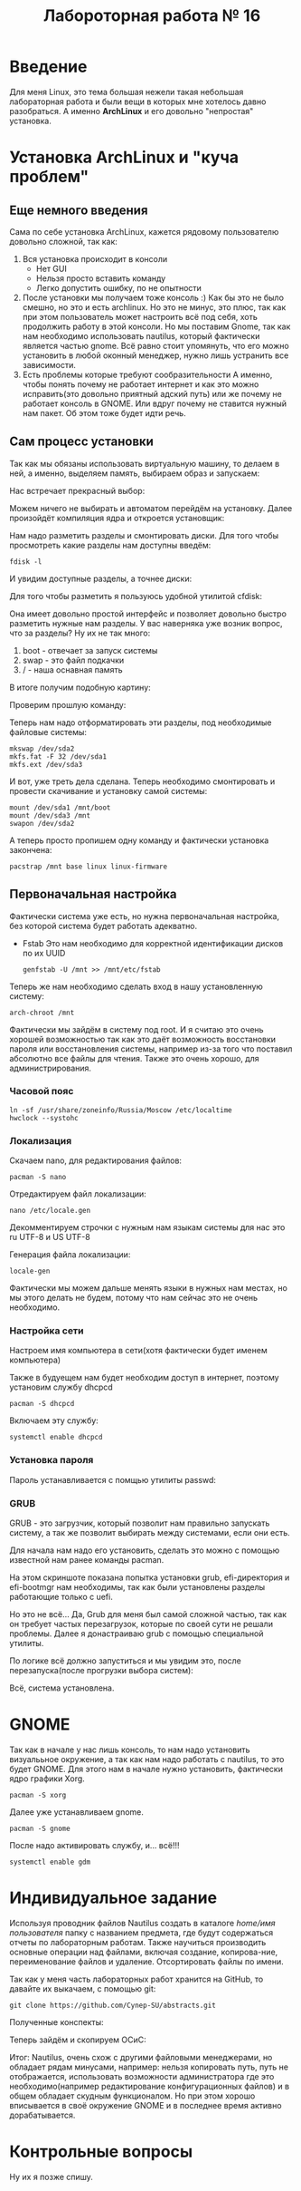 #+TITLE: Лабороторная работа № 16


* Введение
Для меня Linux, это тема большая нежели такая небольшая лабораторная работа и были вещи в которых мне хотелось давно разобраться. 
А именно **ArchLinux** и его довольно "непростая" установка.
* Установка ArchLinux и "куча проблем"
** Еще немного введения
Сама по себе установка ArchLinux, кажется рядовому пользователю довольно сложной, так как:
1. Вся установка происходит в консоли
   - Нет GUI
   - Нельзя просто вставить команду
   - Легко допустить ошибку, по не опытности
2. После установки мы получаем тоже консоль :)
   Как бы это не было смешно, но это и есть archlinux. 
   Но это не минус, это плюс, так как при этом пользователь может настроить всё под себя, хоть продолжить работу в этой консоли.
   Но мы поставим Gnome, так как нам необходимо использовать nautilus, который фактически является частью gnome.
   Всё равно стоит упомянуть, что его можно установить в любой оконный менеджер, нужно лишь устранить все зависимости.
3. Есть проблемы которые требуют сообразительности
   А именно, чтобы понять почему не работает интернет и как это можно исправить(это довольно приятный адский путь) или же почему не работает консоль в GNOME.
  Или вдруг почему не ставится нужный нам пакет. Об этом тоже будет идти речь.
** Сам процесс установки
Так как мы обязаны использовать виртуальную машину, то делаем в ней, а именно, выделяем память, выбираем образ и запускаем:

Нас встречает прекрасный выбор:

#+DOWNLOADED: screenshot @ 2022-04-05 23:55:21
[[file:images/20220405-235521_screenshot.png]]

Можем ничего не выбирать и автоматом перейдём на установку. Далее произойдёт компиляция ядра и откроется установщик:


#+DOWNLOADED: screenshot @ 2022-04-05 23:57:11
[[file:images/20220405-235711_screenshot.png]]

Нам надо разметить разделы и смонтировать диски. Для того чтобы просмотреть какие разделы нам доступны введём:

#+begin_src shell
fdisk -l
#+end_src

И увидим доступные разделы, а точнее диски:

#+DOWNLOADED: screenshot @ 2022-04-05 23:59:35
[[file:images/20220405-235935_screenshot.png]]

Для того чтобы разметить я пользуюсь удобной утилитой cfdisk:

#+DOWNLOADED: screenshot @ 2022-04-06 00:00:48
[[file:images/20220406-000048_screenshot.png]]

Она имеет довольно простой интерфейс и позволяет довольно быстро разметить нужные нам разделы.
У вас наверняка уже возник вопрос, что за разделы? 
Ну их не так много:
1. boot - отвечает за запуск системы
2. swap - это файл подкачки
3. / - наша оснавная память

В итоге получим подобную картину:

#+DOWNLOADED: screenshot @ 2022-04-06 00:06:54
[[file:images/20220406-000654_screenshot.png]]

Проверим прошлую команду:

#+DOWNLOADED: screenshot @ 2022-04-06 00:08:14
[[file:images/20220406-000814_screenshot.png]]

Теперь нам надо отформатировать эти разделы, под необходимые файловые системы:

#+begin_src shell
mkswap /dev/sda2
mkfs.fat -F 32 /dev/sda1
mkfs.ext /dev/sda3
#+end_src


#+DOWNLOADED: screenshot @ 2022-04-06 00:12:55
[[file:images/20220406-001255_screenshot.png]]

И вот, уже треть дела сделана. Теперь необходимо смонтировать и провести скачивание и установку самой системы:

#+begin_src shell
mount /dev/sda1 /mnt/boot
mount /dev/sda3 /mnt
swapon /dev/sda2
#+end_src


#+DOWNLOADED: screenshot @ 2022-04-06 00:20:48
[[file:images/20220406-002048_screenshot.png]]

А теперь просто пропишем одну команду и фактически установка закончена:

#+begin_src shell
pacstrap /mnt base linux linux-firmware
#+end_src


#+DOWNLOADED: screenshot @ 2022-04-06 00:23:22
[[file:images/20220406-002322_screenshot.png]]


#+DOWNLOADED: screenshot @ 2022-04-06 00:23:40
[[file:images/20220406-002340_screenshot.png]]

** Первоначальная настройка
Фактически система уже есть, но нужна первоначальная настройка, без которой система будет работать адекватно.

- Fstab
  Это нам необходимо для корректной идентификации дисков по их UUID
  #+begin_src shell
  genfstab -U /mnt >> /mnt/etc/fstab
  #+end_src

Теперь же нам необходимо сделать вход в нашу установленную систему:

#+begin_src shell
arch-chroot /mnt
#+end_src

Фактически мы зайдём в систему под root. 
И я считаю это очень хорошей возможностью так как это даёт возможность восстановки пароля или восстановления системы, например из-за того что поставил абсолютно все файлы для чтения. 
Также это очень хорошо, для администрирования.


#+DOWNLOADED: screenshot @ 2022-04-06 00:41:20
[[file:images/20220406-004120_screenshot.png]]


*** Часовой пояс

#+begin_src shell
ln -sf /usr/share/zoneinfo/Russia/Moscow /etc/localtime
hwclock --systohc
#+end_src

*** Локализация

Скачаем nano, для редактирования файлов:
#+begin_src shell
pacman -S nano
#+end_src

#+DOWNLOADED: screenshot @ 2022-04-06 11:15:50
[[file:images/20220406-111550_screenshot.png]]

Отредактируем файл локализации:
#+begin_src shell
nano /etc/locale.gen
#+end_src


#+DOWNLOADED: screenshot @ 2022-04-06 11:20:50
[[file:images/20220406-112050_screenshot.png]]

Декомментируем строчки с нужным нам языкам системы для нас это ru UTF-8 и US UTF-8

Генерация файла локализации:
#+begin_src shell
locale-gen
#+end_src

#+DOWNLOADED: screenshot @ 2022-04-06 11:25:13
[[file:images/20220406-112513_screenshot.png]]

Фактически мы можем дальше менять языки в нужных нам местах, но мы этого делать не будем, потому что нам сейчас это не очень необходимо.



*** Настройка сети

Настроем имя компьютера в сети(хотя фактически будет именем компьютера)

#+DOWNLOADED: screenshot @ 2022-04-06 11:34:50
[[file:images/20220406-113450_screenshot.png]]

Также в будуещем нам будет необходим доступ в интернет, поэтому установим службу dhcpcd

#+begin_src shell
pacman -S dhcpcd
#+end_src


#+DOWNLOADED: screenshot @ 2022-04-06 11:42:41
[[file:images/20220406-114241_screenshot.png]]

Включаем эту службу:
#+begin_src shell
systemctl enable dhcpcd 
#+end_src

*** Установка пароля

Пароль устанавливается с помщью утилиты passwd:

#+DOWNLOADED: screenshot @ 2022-04-06 11:49:28
[[file:images/20220406-114928_screenshot.png]]

*** GRUB

GRUB - это загрузчик, который позволит нам правильно запускать систему, а так же позволит выбирать между системами, если они есть.

Для начала нам надо его установить, сделать это можно с помощью известной нам ранее команды pacman.

На этом скриншоте показана попытка установки grub, efi-директория и efi-bootmgr нам необходимы, так как были установлены разделы работающие только с uefi.

#+DOWNLOADED: screenshot @ 2022-04-06 12:07:49
[[file:images/20220406-120749_screenshot.png]]

Но это не всё... Да, Grub для меня был самой сложной частью, так как он требует частых перезагрузок, которые по своей сути не решали проблемы. 
Далее я донастраиваю grub с помощью специальной утилиты.

#+DOWNLOADED: screenshot @ 2022-04-11 21:03:58
[[file:images/20220411-210358_screenshot.png]]

По логике всё должно запуститься и мы увидим это, после перезапуска(после прогрузки выбора систем):

#+DOWNLOADED: screenshot @ 2022-04-11 21:13:53
[[file:images/20220411-211353_screenshot.png]]

Всё, система установлена.

* GNOME
Так как в начале у нас лишь консоль, то нам надо установить визуалььное окружение, а так как нам надо работать с nautilus, то это будет GNOME. 
Для этого нам в начале нужно установить, фактически ядро графики Xorg.
#+begin_src shell
pacman -S xorg
#+end_src


#+DOWNLOADED: screenshot @ 2022-04-11 21:21:25
[[file:images/20220411-212125_screenshot.png]]

Далее уже устанавливаем gnome.

#+begin_src shell
pacman -S gnome
#+end_src


#+DOWNLOADED: screenshot @ 2022-04-11 21:22:47
[[file:images/20220411-212247_screenshot.png]]

После надо активировать службу, и... всё!!!
#+begin_src shell
systemctl enable gdm
#+end_src


#+DOWNLOADED: screenshot @ 2022-04-11 21:30:43
[[file:images/20220411-213043_screenshot.png]]

* Индивидуальное задание
Используя проводник файлов Nautilus создать в каталоге /home/имя пользователя/ папку с названием предмета, где будут содержаться отчеты по лабораторным работам. 
Также научиться производить основные операции над файлами, включая создание, копирова-ние, переименование файлов и удаление. 
Отсортировать файлы по имени.


#+DOWNLOADED: screenshot @ 2022-04-06 12:27:10
[[file:images/20220406-122710_screenshot.png]]


#+DOWNLOADED: screenshot @ 2022-04-06 12:29:12
[[file:images/20220406-122912_screenshot.png]]


#+DOWNLOADED: screenshot @ 2022-04-06 12:29:38
[[file:images/20220406-122938_screenshot.png]]


Так как у меня часть лабораторных работ хранится на GitHub, то давайте их выкачаем, с помощью git:

#+begin_src shell
git clone https://github.com/Cynep-SU/abstracts.git
#+end_src


#+DOWNLOADED: screenshot @ 2022-04-11 21:42:45
[[file:images/20220411-214245_screenshot.png]]

Полученные конспекты:

#+DOWNLOADED: screenshot @ 2022-04-11 21:43:43
[[file:images/20220411-214343_screenshot.png]]

Теперь зайдём и скопируем ОСиС:

#+DOWNLOADED: screenshot @ 2022-04-11 21:45:34
[[file:images/20220411-214534_screenshot.png]]


#+DOWNLOADED: screenshot @ 2022-04-11 21:46:15
[[file:images/20220411-214615_screenshot.png]]


#+DOWNLOADED: screenshot @ 2022-04-11 21:46:40
[[file:images/20220411-214640_screenshot.png]]


Итог: Nautilus, очень схож с другими файловыми менеджерами, но обладает рядам минусами, например: нельзя копировать путь, путь не отображается, 
использовать возможности администратора где это необходимо(например редактирование конфигурационных файлов) и в общем обладает скудным функционалом. 
Но при этом хорошо вписывается в своё окружение GNOME и в последнее время активно дорабатывается.

* Контрольные вопросы

Ну их я позже спишу.
